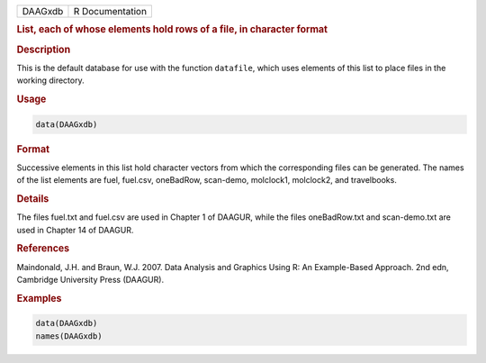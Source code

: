 .. container::

   ======= ===============
   DAAGxdb R Documentation
   ======= ===============

   .. rubric:: List, each of whose elements hold rows of a file, in
      character format
      :name: DAAGxdb

   .. rubric:: Description
      :name: description

   This is the default database for use with the function ``datafile``,
   which uses elements of this list to place files in the working
   directory.

   .. rubric:: Usage
      :name: usage

   .. code:: R

      data(DAAGxdb)

   .. rubric:: Format
      :name: format

   Successive elements in this list hold character vectors from which
   the corresponding files can be generated. The names of the list
   elements are fuel, fuel.csv, oneBadRow, scan-demo, molclock1,
   molclock2, and travelbooks.

   .. rubric:: Details
      :name: details

   The files fuel.txt and fuel.csv are used in Chapter 1 of DAAGUR,
   while the files oneBadRow.txt and scan-demo.txt are used in Chapter
   14 of DAAGUR.

   .. rubric:: References
      :name: references

   Maindonald, J.H. and Braun, W.J. 2007. Data Analysis and Graphics
   Using R: An Example-Based Approach. 2nd edn, Cambridge University
   Press (DAAGUR).

   .. rubric:: Examples
      :name: examples

   .. code:: R

      data(DAAGxdb)
      names(DAAGxdb)
